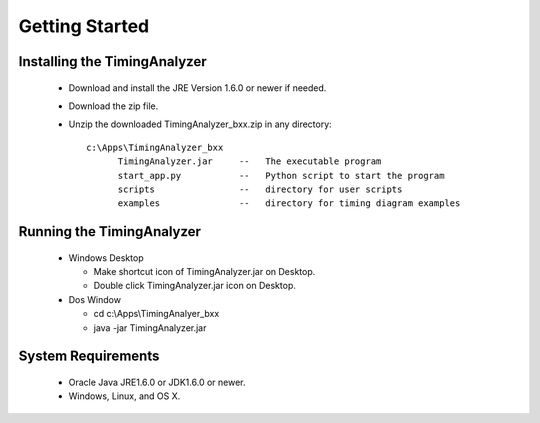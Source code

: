 
Getting Started
===============

Installing the TimingAnalyzer
-----------------------------

 * Download and install the JRE Version 1.6.0 or newer if needed.
 * Download the zip file.
 * Unzip the downloaded TimingAnalyzer_bxx.zip in any directory::

    c:\Apps\TimingAnalyzer_bxx
          TimingAnalyzer.jar     --   The executable program
          start_app.py           --   Python script to start the program
          scripts                --   directory for user scripts
          examples               --   directory for timing diagram examples 


Running the TimingAnalyzer
--------------------------

 * Windows Desktop

   * Make shortcut icon of TimingAnalyzer.jar on Desktop.
   * Double click TimingAnalyzer.jar icon on Desktop.

 * Dos Window

   * cd c:\\Apps\\TimingAnalyer_bxx
   * java -jar TimingAnalyzer.jar


System Requirements
-------------------

 * Oracle Java JRE1.6.0 or JDK1.6.0 or newer.
 * Windows, Linux, and OS X.


